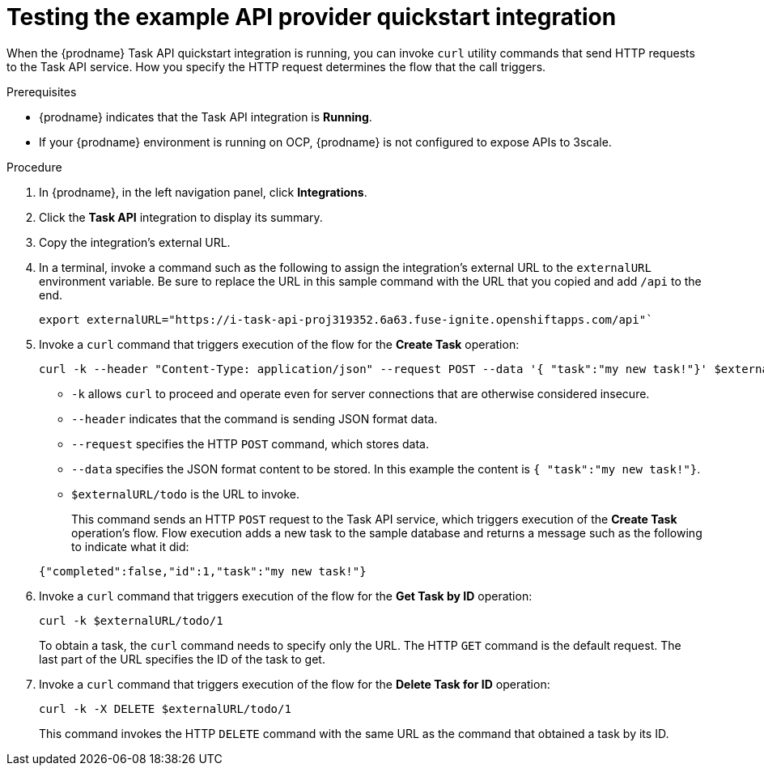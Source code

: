// Module included in the following assemblies:
// as_trigger-integrations-with-api-calls.adoc

[id='try-api-provider-quickstart_{context}']
= Testing the example API provider quickstart integration

When the {prodname} Task API quickstart integration is running, you can
invoke `curl` utility commands that send HTTP requests to the Task API service.
How you specify the HTTP request determines the flow that the call
triggers.  

.Prerequisites

* {prodname} indicates that the Task API integration is *Running*. 
* If your {prodname} environment is running on OCP, 
{prodname} is not configured to expose APIs to 3scale.

.Procedure

. In {prodname}, in the left navigation panel, click *Integrations*. 
. Click the *Task API* integration to display its summary. 
. Copy the integration's external URL. 
. In a terminal, invoke a command such as the following to assign the
integration's external URL to the `externalURL` environment variable.
Be sure to replace the URL in this sample command with the URL that you copied 
and add `/api` to the end. 
+
----
export externalURL="https://i-task-api-proj319352.6a63.fuse-ignite.openshiftapps.com/api"`
----

. Invoke a `curl` command that triggers execution of the 
flow for the *Create Task* operation: 
+
----
curl -k --header "Content-Type: application/json" --request POST --data '{ "task":"my new task!"}' $externalURL/todo 
----
+
* `-k` allows `curl` to proceed and operate even for server connections 
that are otherwise considered insecure.
* `--header` indicates that the command is sending JSON format data.
* `--request` specifies the HTTP `POST` command, which stores data.
* `--data` specifies the JSON format content to be stored. In this example the  
content is `{ "task":"my new task!"}`.
* `$externalURL/todo` is the URL to invoke. 

+
This command sends an HTTP `POST` request to the Task API service, which
triggers execution of the *Create Task* operation's flow. Flow
execution adds a new task to the sample database and returns a message
such as the following to indicate what it did:

+
----
{"completed":false,"id":1,"task":"my new task!"}
----

. Invoke a `curl` command that triggers execution of the 
flow for the *Get Task by ID* operation:
+
----
curl -k $externalURL/todo/1 
----
+
To obtain a task, the `curl` command needs to specify only the URL. The
HTTP `GET` command is the default request. The last part of the URL
specifies the ID of the task to get. 

. Invoke a `curl` command that triggers execution of the 
flow for the *Delete Task for ID* operation:
+
----
curl -k -X DELETE $externalURL/todo/1
----
+
This command invokes the HTTP `DELETE` command with the same URL as the
command that obtained a task by its ID. 
